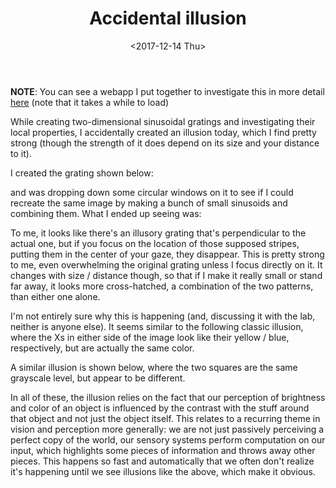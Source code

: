 #+TITLE: Accidental illusion
#+DATE: <2017-12-14 Thu>
#+PROPERTY: Illusions!

*NOTE*: You can see a webapp I put together to investigate this in more detail
[[https://www.wfbroderick.com/illusory-grating][here]] (note that it takes a while to load)

While creating two-dimensional sinusoidal gratings and investigating
their local properties, I accidentally created an illusion today,
which I find pretty strong (though the strength of it does depend on
its size and your distance to it).

I created the grating shown below:

[[file:{static}/images/grating-regular.png]]

and was dropping down some circular windows on it to see if I could
recreate the same image by making a bunch of small sinusoids and
combining them. What I ended up seeing was:

[[file:{static}/images/grating-illusion.png]]

To me, it looks like there's an illusory grating that's perpendicular
to the actual one, but if you focus on the location of those supposed
stripes, putting them in the center of your gaze, they disappear. This
is pretty strong to me, even overwhelming the original grating unless
I focus directly on it. It changes with size / distance though, so
that if I make it really small or stand far away, it looks more
cross-hatched, a combination of the two patterns, than either one
alone.

I'm not entirely sure why this is happening (and, discussing it with
the lab, neither is anyone else). It seems similar to the following
classic illusion, where the Xs in either side of the image look like
their yellow / blue, respectively, but are actually the same color.

[[file:{static}/images/color-x-illusion.jpg]]

A similar illusion is shown below, where the two squares are the same
grayscale level, but appear to be different.

[[file:{static}/images/brightness-illusion.png]]

In all of these, the illusion relies on the fact that our perception
of brightness and color of an object is influenced by the contrast
with the stuff around that object and not just the object itself. This
relates to a recurring theme in vision and perception more generally:
we are not just passively perceiving a perfect copy of the world, our
sensory systems perform computation on our input, which highlights
some pieces of information and throws away other pieces. This happens
so fast and automatically that we often don't realize it's happening
until we see illusions like the above, which make it obvious.
